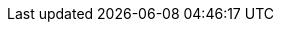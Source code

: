 :quickstart-project-name: quickstart-ibm-security-guardium-insights
:quickstart-github-org: aws-quickstart
:partner-product-name: IBM Security Guardium Insights
:partner-product-short-name: Guardium Insights
:partner-company-name: IBM
:doc-month: September
:doc-year: 2022
:partner-contributors: Joshua Klahn, Devan Shah, Manoj Nanjala, Divya Dinesan, Bhavana R, Samrika Singh, and Shinu Shaju, {partner-company-name}
:aws-ia-contributors: Vinod Shukla, AWS Integration & Automation team
:deployment_time: 2.5 hours
:default_deployment_region: us-east-1
// :private_repo: